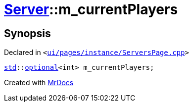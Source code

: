 [#Server-m_currentPlayers]
= xref:Server.adoc[Server]::m&lowbar;currentPlayers
:relfileprefix: ../
:mrdocs:


== Synopsis

Declared in `&lt;https://github.com/PrismLauncher/PrismLauncher/blob/develop/launcher/ui/pages/instance/ServersPage.cpp#L117[ui&sol;pages&sol;instance&sol;ServersPage&period;cpp]&gt;`

[source,cpp,subs="verbatim,replacements,macros,-callouts"]
----
xref:std.adoc[std]::xref:std/optional.adoc[optional]&lt;int&gt; m&lowbar;currentPlayers;
----



[.small]#Created with https://www.mrdocs.com[MrDocs]#
